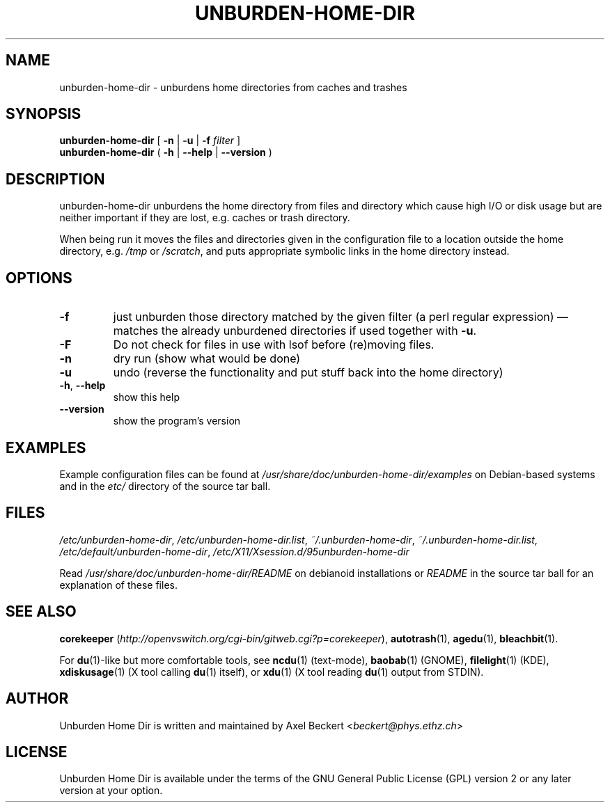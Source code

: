 .TH UNBURDEN-HOME-DIR "1" "May 2012" "Unburden Home Directory" "User Commands"
.SH NAME
unburden\-home\-dir \- unburdens home directories from caches and trashes
.SH SYNOPSIS
.B unburden\-home\-dir
[ \fB-n\fR | \fB-u\fR | \fB-f\fR \fIfilter\fR ]
.br
.B unburden\-home\-dir
( \fB\-h\fR | \fB\-\-help\fR | \fB\-\-version\fR )
.SH DESCRIPTION
unburden\-home\-dir unburdens the home directory from files and
directory which cause high I/O or disk usage but are neither important
if they are lost, e.g. caches or trash directory.
.PP
When being run it moves the files and directories given in the
configuration file to a location outside the home directory,
e.g. \fI/tmp\fR or \fI/scratch\fR, and puts appropriate symbolic links
in the home directory instead.
.SH OPTIONS
.TP
\fB\-f\fR
just unburden those directory matched by the given filter (a perl
regular expression) \(em matches the already unburdened
directories if used together with \fB\-u\fR.
.TP
\fB\-F\fR
Do not check for files in use with lsof before (re)moving files.
.TP
\fB\-n\fR
dry run (show what would be done)
.TP
\fB\-u\fR
undo (reverse the functionality and put stuff back into the home
directory)
.TP
\fB\-h\fR, \fB\-\-help\fR
show this help
.TP
\fB\-\-version\fR
show the program's version
.SH EXAMPLES
Example configuration files can be found at
\fI/usr/share/doc/unburden-home-dir/examples\fR on Debian-based
systems and in the \fIetc/\fR directory of the source tar ball.
.SH FILES
\fI/etc/unburden-home-dir\fR,
\fI/etc/unburden-home-dir.list\fR,
\fI~/.unburden-home-dir\fR,
\fI~/.unburden-home-dir.list\fR,
\fI/etc/default/unburden-home-dir\fR,
\fI/etc/X11/Xsession.d/95unburden-home-dir\fR
.PP
Read \fI/usr/share/doc/unburden-home-dir/README\fR on debianoid
installations or \fIREADME\fR in the source tar ball for an
explanation of these files.
.SH "SEE ALSO"
\fBcorekeeper\fR (\fIhttp://openvswitch.org/cgi-bin/gitweb.cgi?p=corekeeper\fR),
\fBautotrash\fR(1),
\fBagedu\fR(1),
\fBbleachbit\fR(1).
.PP
For \fBdu\fR(1)-like but more comfortable tools, see \fBncdu\fR(1)
(text-mode), \fBbaobab\fR(1) (GNOME), \fBfilelight\fR(1) (KDE),
\fBxdiskusage\fR(1) (X tool calling \fBdu\fR(1) itself), or
\fBxdu\fR(1) (X tool reading \fBdu\fR(1) output from STDIN).
.SH AUTHOR
Unburden Home Dir is written and maintained by Axel Beckert
<\fIbeckert@phys.ethz.ch\fR>
.SH LICENSE
Unburden Home Dir is available under the terms of the GNU General
Public License (GPL) version 2 or any later version at your option.
